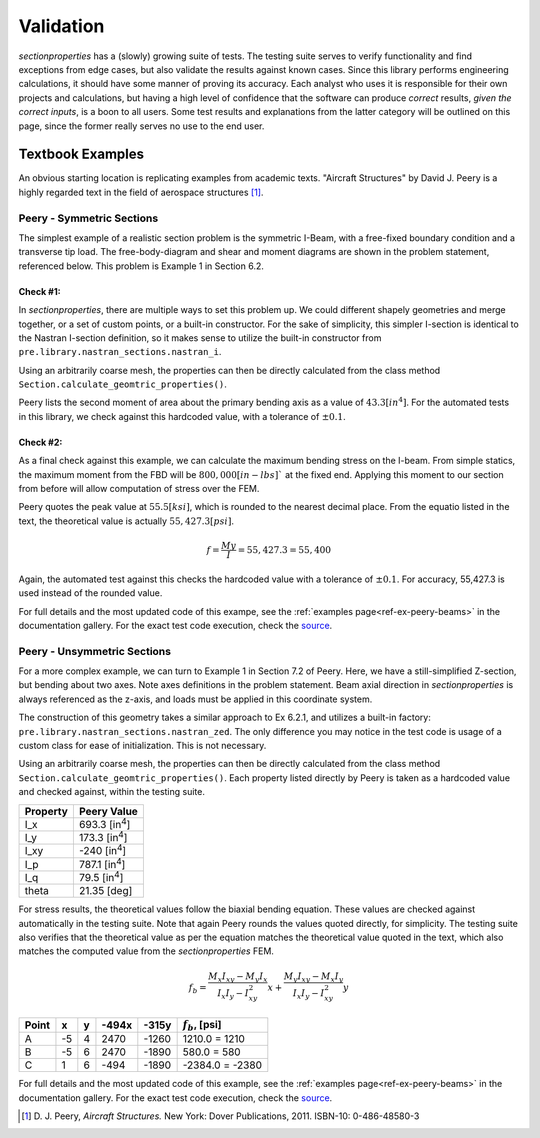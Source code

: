 .. _label-testing:

Validation
==========

*sectionproperties* has a (slowly) growing suite of tests. The testing suite
serves to verify functionality and find exceptions from edge cases, but
also validate the results against known cases. Since this library performs
engineering calculations, it should have some manner of proving its accuracy.
Each analyst who uses it is responsible for their own projects
and calculations, but having a high level of confidence that the software
can produce *correct* results, *given the correct inputs*, is a boon to all users.
Some test results and explanations from the latter category will be outlined
on this page, since the former really serves no use to the end user.


Textbook Examples
------------------
An obvious starting location is replicating examples from academic texts.
"Aircraft Structures" by David J. Peery is a highly regarded text in the
field of aerospace structures [1]_.


Peery - Symmetric Sections
^^^^^^^^^^^^^^^^^^^^^^^^^^
The simplest example of a realistic section problem is the symmetric I-Beam,
with a free-fixed boundary condition and a transverse tip load. The
free-body-diagram and shear and moment diagrams are shown in the problem
statement, referenced below. This problem is Example 1 in Section 6.2.

.. image:: ../images/validation/Peery_6.2.1.png
    :scale: 100%
    :alt: From Peery, Sec. 6.2 Example 1
    :align: center



Check #1:
""""""""""
In *sectionproperties*, there are multiple ways to set this problem up. We could
different shapely geometries and merge together, or a set of custom points,
or a built-in constructor. For the sake of simplicity, this simpler I-section
is identical to the Nastran I-section definition, so it makes sense to utilize
the built-in constructor from ``pre.library.nastran_sections.nastran_i``.

Using an arbitrarily coarse mesh, the properties can then be directly calculated
from the class method ``Section.calculate_geomtric_properties()``.

Peery lists the second moment of area about the primary bending axis as a value
of :math:`43.3 [in^4]`. For the automated tests in this library, we check against
this hardcoded value, with a tolerance of :math:`\pm 0.1%`.



Check #2:
""""""""""
As a final check against this example, we can calculate the maximum bending
stress on the I-beam. From simple statics, the maximum moment from the FBD
will be :math:`800,000 [in-lbs]`` at the fixed end. Applying this moment to our
section from before will allow computation of stress over the FEM.

Peery quotes the peak value at :math:`55.5 [ksi]`, which is rounded to the nearest
decimal place. From the equatio listed in the text, the theoretical value is
actually :math:`55,427.3 [psi]`.

.. math::
  f = \frac{My}{I} = 55,427.3 = 55,400


Again, the automated test against this checks the hardcoded value with a
tolerance of :math:`\pm 0.1%`. For accuracy, 55,427.3 is used instead of the
rounded value.

For full details and the most updated code of this exampe, see the
:ref:`examples page<ref-ex-peery-beams>`
in the documentation gallery. For the exact test code execution, check the
`source <https://github.com/robbievanleeuwen/section-properties/blob/master/sectionproperties/tests/test_peery.py>`_.



Peery - Unsymmetric Sections
^^^^^^^^^^^^^^^^^^^^^^^^^^^^
For a more complex example, we can turn to Example 1 in Section 7.2 of Peery.
Here, we have a still-simplified Z-section, but bending about two axes. Note
axes definitions in the problem statement. Beam axial direction in
*sectionproperties* is always referenced as the z-axis, and loads must be applied
in this coordinate system.

.. image:: ../images/validation/Peery_7.2.1_1.png
    :scale: 80%
    :alt: From Peery, Sec. 7.2 Example 1
    :align: center


The construction of this geometry takes a similar approach to Ex 6.2.1, and
utilizes a built-in factory: ``pre.library.nastran_sections.nastran_zed``.
The only difference you may notice in the test code is usage of a custom class
for ease of initialization. This is not necessary.

Using an arbitrarily coarse mesh, the properties can then be directly calculated
from the class method ``Section.calculate_geomtric_properties()``. Each property
listed directly by Peery is taken as a hardcoded value and checked against,
within the testing suite.

+---------------+--------------------------+
|   Property    |   Peery Value            |
+===============+==========================+
|  I_x          |   693.3 [in\ :sup:`4`]   |
+---------------+--------------------------+
|  I_y          |   173.3 [in\ :sup:`4`]   |
+---------------+--------------------------+
|  I_xy         |   -240  [in\ :sup:`4`]   |
+---------------+--------------------------+
|  I_p          |   787.1 [in\ :sup:`4`]   |
+---------------+--------------------------+
|  I_q          |    79.5 [in\ :sup:`4`]   |
+---------------+--------------------------+
|  theta        |   21.35 [deg]            |
+---------------+--------------------------+

For stress results, the theoretical values follow the biaxial bending equation.
These values are checked against automatically in the testing suite. Note that
again Peery rounds the values quoted directly, for simplicity. The testing suite
also verifies that the theoretical value as per the equation matches the
theoretical value quoted in the text, which also matches the computed value from
the *sectionproperties* FEM.

.. math::
    f_b = \frac{M_x I_{xy} - M_y I_x}{I_x I_y - I_{xy}^2}x +
          \frac{M_y I_{xy} - M_x I_y}{I_x I_y - I_{xy}^2}y


+---------+-----+-----+---------+---------+----------------------+
|  Point  |  x  |  y  |  -494x  |  -315y  |  :math:`f_b`, [psi]  |
+=========+=====+=====+=========+=========+======================+
|   A     | -5  |  4  |  2470   |  -1260  |  1210.0 = 1210       |
+---------+-----+-----+---------+---------+----------------------+
|   B     | -5  |  6  |  2470   |  -1890  |  580.0 = 580         |
+---------+-----+-----+---------+---------+----------------------+
|   C     |  1  |  6  |  -494   |  -1890  |  -2384.0 = -2380     |
+---------+-----+-----+---------+---------+----------------------+


.. image:: ../images/validation/Peery_7.2.1_2.png
    :scale: 100%
    :alt: From Peery, Sec. 7.2 Example 1 results
    :align: center


For full details and the most updated code of this example, see the
:ref:`examples page<ref-ex-peery-beams>`
in the documentation gallery. For the exact test code execution, check the
`source <https://github.com/robbievanleeuwen/section-properties/blob/master/sectionproperties/tests/test_peery.py>`_.


.. [1]  D. J. Peery, *Aircraft Structures.* New York: Dover Publications, 2011.
        ISBN-10: 0-486-48580-3
